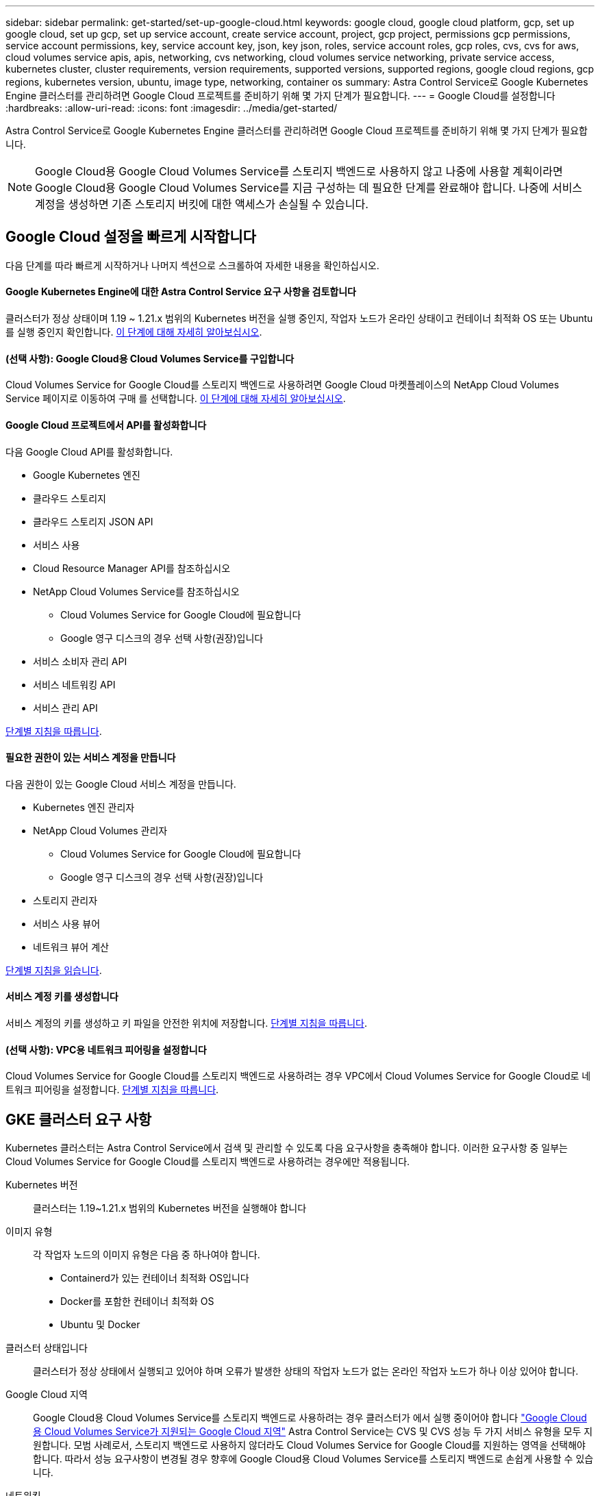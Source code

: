 ---
sidebar: sidebar 
permalink: get-started/set-up-google-cloud.html 
keywords: google cloud, google cloud platform, gcp, set up google cloud, set up gcp, set up service account, create service account, project, gcp project, permissions gcp permissions, service account permissions, key, service account key, json, key json, roles, service account roles, gcp roles, cvs, cvs for aws, cloud volumes service apis, apis, networking, cvs networking, cloud volumes service networking, private service access, kubernetes cluster, cluster requirements, version requirements, supported versions, supported regions, google cloud regions, gcp regions, kubernetes version, ubuntu, image type, networking, container os 
summary: Astra Control Service로 Google Kubernetes Engine 클러스터를 관리하려면 Google Cloud 프로젝트를 준비하기 위해 몇 가지 단계가 필요합니다. 
---
= Google Cloud를 설정합니다
:hardbreaks:
:allow-uri-read: 
:icons: font
:imagesdir: ../media/get-started/


Astra Control Service로 Google Kubernetes Engine 클러스터를 관리하려면 Google Cloud 프로젝트를 준비하기 위해 몇 가지 단계가 필요합니다.


NOTE: Google Cloud용 Google Cloud Volumes Service를 스토리지 백엔드로 사용하지 않고 나중에 사용할 계획이라면 Google Cloud용 Google Cloud Volumes Service를 지금 구성하는 데 필요한 단계를 완료해야 합니다. 나중에 서비스 계정을 생성하면 기존 스토리지 버킷에 대한 액세스가 손실될 수 있습니다.



== Google Cloud 설정을 빠르게 시작합니다

다음 단계를 따라 빠르게 시작하거나 나머지 섹션으로 스크롤하여 자세한 내용을 확인하십시오.



==== Google Kubernetes Engine에 대한 Astra Control Service 요구 사항을 검토합니다

[role="quick-margin-para"]
클러스터가 정상 상태이며 1.19 ~ 1.21.x 범위의 Kubernetes 버전을 실행 중인지, 작업자 노드가 온라인 상태이고 컨테이너 최적화 OS 또는 Ubuntu를 실행 중인지 확인합니다. <<GKE cluster requirements,이 단계에 대해 자세히 알아보십시오>>.



==== (선택 사항): Google Cloud용 Cloud Volumes Service를 구입합니다

[role="quick-margin-para"]
Cloud Volumes Service for Google Cloud를 스토리지 백엔드로 사용하려면 Google Cloud 마켓플레이스의 NetApp Cloud Volumes Service 페이지로 이동하여 구매 를 선택합니다. <<Purchase Cloud Volumes Service for Google Cloud (optional),이 단계에 대해 자세히 알아보십시오>>.



==== Google Cloud 프로젝트에서 API를 활성화합니다

[role="quick-margin-para"]
다음 Google Cloud API를 활성화합니다.

* Google Kubernetes 엔진
* 클라우드 스토리지
* 클라우드 스토리지 JSON API
* 서비스 사용
* Cloud Resource Manager API를 참조하십시오
* NetApp Cloud Volumes Service를 참조하십시오
+
** Cloud Volumes Service for Google Cloud에 필요합니다
** Google 영구 디스크의 경우 선택 사항(권장)입니다


* 서비스 소비자 관리 API
* 서비스 네트워킹 API
* 서비스 관리 API


[role="quick-margin-para"]
<<Enable APIs in your project,단계별 지침을 따릅니다>>.



==== 필요한 권한이 있는 서비스 계정을 만듭니다

[role="quick-margin-para"]
다음 권한이 있는 Google Cloud 서비스 계정을 만듭니다.

* Kubernetes 엔진 관리자
* NetApp Cloud Volumes 관리자
+
** Cloud Volumes Service for Google Cloud에 필요합니다
** Google 영구 디스크의 경우 선택 사항(권장)입니다


* 스토리지 관리자
* 서비스 사용 뷰어
* 네트워크 뷰어 계산


[role="quick-margin-para"]
<<Create a service account,단계별 지침을 읽습니다>>.



==== 서비스 계정 키를 생성합니다

[role="quick-margin-para"]
서비스 계정의 키를 생성하고 키 파일을 안전한 위치에 저장합니다. <<Create a service account key,단계별 지침을 따릅니다>>.



==== (선택 사항): VPC용 네트워크 피어링을 설정합니다

[role="quick-margin-para"]
Cloud Volumes Service for Google Cloud를 스토리지 백엔드로 사용하려는 경우 VPC에서 Cloud Volumes Service for Google Cloud로 네트워크 피어링을 설정합니다. <<Set up network peering for your VPC (optional),단계별 지침을 따릅니다>>.



== GKE 클러스터 요구 사항

Kubernetes 클러스터는 Astra Control Service에서 검색 및 관리할 수 있도록 다음 요구사항을 충족해야 합니다. 이러한 요구사항 중 일부는 Cloud Volumes Service for Google Cloud를 스토리지 백엔드로 사용하려는 경우에만 적용됩니다.

Kubernetes 버전:: 클러스터는 1.19~1.21.x 범위의 Kubernetes 버전을 실행해야 합니다
이미지 유형:: 각 작업자 노드의 이미지 유형은 다음 중 하나여야 합니다.
+
--
* Containerd가 있는 컨테이너 최적화 OS입니다
* Docker를 포함한 컨테이너 최적화 OS
* Ubuntu 및 Docker


--
클러스터 상태입니다:: 클러스터가 정상 상태에서 실행되고 있어야 하며 오류가 발생한 상태의 작업자 노드가 없는 온라인 작업자 노드가 하나 이상 있어야 합니다.
Google Cloud 지역:: Google Cloud용 Cloud Volumes Service를 스토리지 백엔드로 사용하려는 경우 클러스터가 에서 실행 중이어야 합니다 https://cloud.netapp.com/cloud-volumes-global-regions#cvsGc["Google Cloud용 Cloud Volumes Service가 지원되는 Google Cloud 지역"] Astra Control Service는 CVS 및 CVS 성능 두 가지 서비스 유형을 모두 지원합니다. 모범 사례로서, 스토리지 백엔드로 사용하지 않더라도 Cloud Volumes Service for Google Cloud를 지원하는 영역을 선택해야 합니다. 따라서 성능 요구사항이 변경될 경우 향후에 Google Cloud용 Cloud Volumes Service를 스토리지 백엔드로 손쉽게 사용할 수 있습니다.
네트워킹:: Google Cloud용 Cloud Volumes Service를 스토리지 백엔드로 사용하려는 경우, 클러스터가 Cloud Volumes Service for Google Cloud에서 내다보는 VPC에 상주해야 합니다. <<Set up network peering for your VPC,이 단계는 아래에 설명되어 있습니다>>.
프라이빗 클러스터:: 클러스터가 프라이빗 인 경우, 를 참조하십시오 https://cloud.google.com/kubernetes-engine/docs/concepts/private-cluster-concept["인증된 네트워크"^] Astra Control Service IP 주소를 허용해야 합니다.
+
--
* 54.164.233.140/32
* 3.218.120.204/32
* 34.193.99.138/32


--
GKE 클러스터의 작동 모드입니다:: 표준 작동 모드를 사용해야 합니다. 현재 Autopilot 모드가 테스트되지 않았습니다. link:https://cloud.google.com/kubernetes-engine/docs/concepts/types-of-clusters#modes["작동 모드에 대해 자세히 알아보십시오"^].




== Google Cloud용 Cloud Volumes Service 구매(선택 사항)

Astra Control Service는 Cloud Volumes Service for Google Cloud를 영구 볼륨의 스토리지 백엔드로 사용할 수 있습니다. 이 서비스를 사용하려면 영구 볼륨에 대한 청구를 활성화하려면 Google Cloud Marketplace에서 Cloud Volumes Service for Google Cloud를 구입해야 합니다.

.단계
. 로 이동합니다 https://console.cloud.google.com/marketplace/product/endpoints/cloudvolumesgcp-api.netapp.com["NetApp Cloud Volumes Service 페이지를 참조하십시오"^] Google Cloud Marketplace에서 * 구매 * 를 선택하고 화면의 지시를 따릅니다.
+
https://cloud.google.com/solutions/partners/netapp-cloud-volumes/quickstart#purchase_the_service["Google Cloud 설명서의 단계별 지침에 따라 서비스를 구매하고 활성화합니다"^].





== 프로젝트에서 API를 사용하도록 설정합니다

프로젝트에 특정 Google Cloud API에 액세스할 수 있는 권한이 필요합니다. API는 GKE(Google Kubernetes Engine) 클러스터 및 NetApp Cloud Volumes Service 스토리지와 같은 Google Cloud 리소스와 상호 작용하는 데 사용됩니다.

.단계
. https://cloud.google.com/endpoints/docs/openapi/enable-api["Google Cloud 콘솔 또는 gcloud CLI를 사용하여 다음 API를 활성화합니다"^]:
+
** Google Kubernetes 엔진
** 클라우드 스토리지
** 클라우드 스토리지 JSON API
** 서비스 사용
** Cloud Resource Manager API를 참조하십시오
** NetApp Cloud Volumes Service(Google Cloud용 Cloud Volumes Service에 필요)
** 서비스 소비자 관리 API
** 서비스 네트워킹 API
** 서비스 관리 API




다음 비디오에서는 Google Cloud 콘솔에서 API를 활성화하는 방법을 보여줍니다.

video::video-enable-gcp-apis.mp4[width=848,height=480]


== 서비스 계정을 생성합니다

Astra Control Service는 Google Cloud 서비스 계정을 사용하여 Kubernetes 애플리케이션 데이터를 사용자 대신 관리합니다.

.단계
. Google Cloud로 이동하고 https://cloud.google.com/iam/docs/creating-managing-service-accounts#creating_a_service_account["콘솔, gcloud 명령 또는 다른 기본 설정 방법을 사용하여 서비스 계정을 만듭니다"^].
. 서비스 계정에 다음 역할을 부여합니다.
+
** * Kubernetes Engine Admin * - 클러스터를 나열하고 앱 관리를 위한 관리자 액세스를 생성하는 데 사용됩니다.
** * NetApp Cloud Volumes Admin * - 앱의 영구 스토리지를 관리하는 데 사용됩니다.
** * 스토리지 관리자 * - 애플리케이션 백업을 위한 버킷 및 객체를 관리하는 데 사용됩니다.
** * 서비스 사용 뷰어 * - 필요한 Cloud Volumes Service for Google Cloud API가 활성화되어 있는지 확인하는 데 사용됩니다.
** * 컴퓨팅 네트워크 뷰어 * - Kubernetes VPC가 Google Cloud용 Cloud Volumes Service에 연결할 수 있는지 확인하는 데 사용됩니다.




gcloud를 사용하려면 Astra Control 인터페이스 내의 단계를 따르십시오. 계정 > 자격 증명 > 자격 증명 추가 * 를 선택한 다음 * 지침 * 을 선택합니다.

Google Cloud 콘솔을 사용하려는 경우 다음 비디오에서 콘솔에서 서비스 계정을 만드는 방법을 확인할 수 있습니다.

video::video-create-gcp-service-account.mp4[width=848,height=480]


=== 공유 VPC에 대한 서비스 계정을 구성합니다

하나의 프로젝트에 상주하지만 다른 프로젝트(공유 VPC)의 VPC를 사용하는 GKE 클러스터를 관리하려면 * Compute Network Viewer * 역할이 있는 호스트 프로젝트의 구성원으로 Astra 서비스 계정을 지정해야 합니다.

.단계
. Google Cloud 콘솔에서 * IAM & Admin * 으로 이동하여 * Service Accounts * 를 선택합니다.
. 이(가) 있는 Astra 서비스 계정을 찾습니다 link:set-up-google-cloud.html#create-a-service-account["필요한 권한"] 그런 다음 전자 메일 주소를 복사합니다.
. 호스트 프로젝트로 이동한 다음 * IAM & Admin * > * IAM * 을 선택합니다.
. 추가 * 를 선택하고 서비스 계정에 대한 항목을 추가합니다.
+
.. * 새 회원 *: 서비스 계정의 이메일 주소를 입력합니다.
.. * 역할 *: * Compute Network Viewer * 를 선택합니다.
.. 저장 * 을 선택합니다.




공유 VPC를 사용하여 GKE 클러스터를 추가하면 Astra와 완전히 연동됩니다.



== 서비스 계정 키를 생성합니다

Astra Control Service에 사용자 이름과 암호를 제공하는 대신 첫 번째 클러스터를 추가할 때 서비스 계정 키를 제공합니다. Astra Control Service는 서비스 계정 키를 사용하여 방금 설정한 서비스 계정의 ID를 설정합니다.

서비스 계정 키는 JSON(JavaScript Object Notation) 형식으로 저장된 일반 텍스트입니다. 액세스 권한이 있는 GCP 리소스에 대한 정보가 포함되어 있습니다.

키를 생성할 때만 JSON 파일을 보거나 다운로드할 수 있습니다. 그러나 언제든지 새 키를 만들 수 있습니다.

.단계
. Google Cloud로 이동하고 https://cloud.google.com/iam/docs/creating-managing-service-account-keys#creating_service_account_keys["콘솔, gcloud 명령 또는 다른 기본 설정 방법을 사용하여 서비스 계정 키를 생성합니다"^].
. 메시지가 표시되면 서비스 계정 키 파일을 안전한 위치에 저장합니다.


다음 비디오에서는 Google Cloud 콘솔에서 서비스 계정 키를 생성하는 방법을 보여줍니다.

video::video-create-gcp-service-account-key.mp4[width=848,height=480]


== VPC용 네트워크 피어링 설정(옵션)

Google Cloud용 Cloud Volumes Service를 스토리지 백엔드 서비스로 사용하려는 경우 마지막 단계는 VPC에서 Cloud Volumes Service for Google Cloud로 네트워킹 피어링을 설정하는 것입니다.

네트워크 피어링을 설정하는 가장 쉬운 방법은 Cloud Volumes Service에서 gcloud 명령을 직접 가져오는 것입니다. 새 파일 시스템을 생성할 때 Cloud Volumes Service에서 명령을 사용할 수 있습니다.

.단계
. https://cloud.netapp.com/cloud-volumes-global-regions#cvsGcp["NetApp Cloud Central의 글로벌 지역 맵 으로 이동합니다"^] 클러스터가 있는 Google Cloud 영역에서 사용할 서비스 유형을 식별하십시오.
+
Cloud Volumes Service는 CVS와 CVS - 성능이라는 두 가지 서비스 유형을 제공합니다. https://cloud.google.com/solutions/partners/netapp-cloud-volumes/service-types["이러한 서비스 유형에 대해 자세히 알아보십시오"^].

. https://console.cloud.google.com/netapp/cloud-volumes/volumes["Google Cloud Platform에서 Cloud Volumes로 이동합니다"^].
. 볼륨 * 페이지에서 * 생성 * 을 선택합니다.
. 서비스 유형 * 에서 * CVS * 또는 * CVS - 성능 * 을 선택합니다.
+
Google Cloud 지역에 맞는 서비스 유형을 선택해야 합니다. 1단계에서 확인한 서비스 유형입니다. 서비스 유형을 선택하면 페이지의 영역 목록이 해당 서비스 유형이 지원되는 지역으로 업데이트됩니다.

+
이 단계를 수행한 후에는 네트워킹 정보만 입력하면 명령을 얻을 수 있습니다.

. 지역 * 에서 지역 및 구역을 선택합니다.
. Network Details * 에서 VPC를 선택합니다.
+
네트워크 피어링을 설정하지 않은 경우 다음 알림이 표시됩니다.

+
image:gcp-peering.gif["보기 명령 네트워크 피어링을 설정하는 방법 이라는 버튼이 나타나는 Google Cloud 콘솔의 스크린샷."]

. 네트워크 피어링 설정 명령을 보려면 버튼을 선택합니다.
. 명령을 복사하여 Cloud Shell에서 실행합니다.
+
이러한 명령 사용에 대한 자세한 내용은 를 참조하십시오 https://cloud.google.com/solutions/partners/netapp-cloud-volumes/quickstart#configure_private_services_access_and_set_up_network_peering["Cloud Volumes Service for GCP용 QuickStart"^].

+
https://cloud.google.com/solutions/partners/netapp-cloud-volumes/setting-up-private-services-access["개인 서비스 액세스 구성 및 네트워크 피어링 설정에 대해 자세히 알아보십시오"^].

. 완료되면 * 파일 시스템 생성 * 페이지에서 취소를 선택할 수 있습니다.
+
이 볼륨은 네트워크 피어링을 위한 명령만 얻기 위해 만들어지기 시작했습니다.


